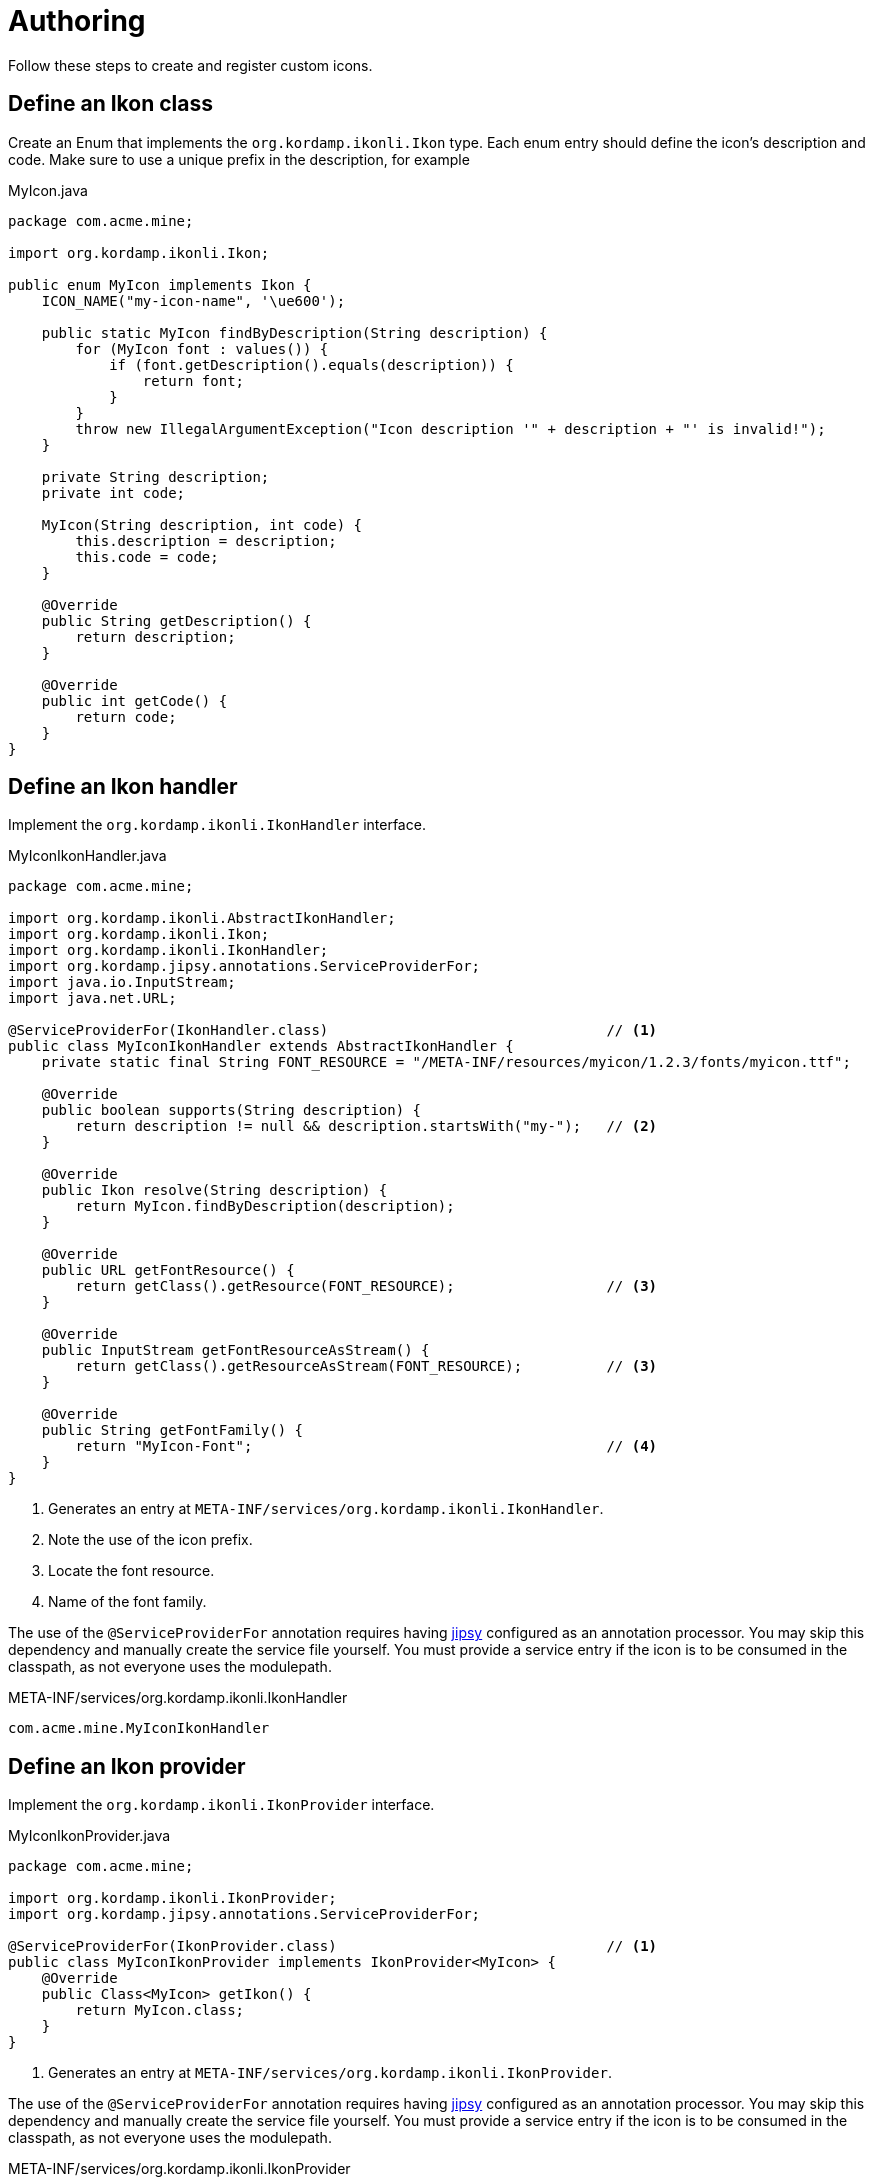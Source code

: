 
[[_authoring]]
= Authoring

Follow these steps to create and register custom icons.

== Define an Ikon class

Create an Enum that implements the `org.kordamp.ikonli.Ikon` type. Each enum entry should define
the icon's description and code. Make sure to use a unique prefix in the description, for example

[source,java]
.MyIcon.java
----
package com.acme.mine;

import org.kordamp.ikonli.Ikon;

public enum MyIcon implements Ikon {
    ICON_NAME("my-icon-name", '\ue600');

    public static MyIcon findByDescription(String description) {
        for (MyIcon font : values()) {
            if (font.getDescription().equals(description)) {
                return font;
            }
        }
        throw new IllegalArgumentException("Icon description '" + description + "' is invalid!");
    }

    private String description;
    private int code;

    MyIcon(String description, int code) {
        this.description = description;
        this.code = code;
    }

    @Override
    public String getDescription() {
        return description;
    }

    @Override
    public int getCode() {
        return code;
    }
}
----

== Define an Ikon handler

Implement the `org.kordamp.ikonli.IkonHandler` interface.

[source,java]
.MyIconIkonHandler.java
----
package com.acme.mine;

import org.kordamp.ikonli.AbstractIkonHandler;
import org.kordamp.ikonli.Ikon;
import org.kordamp.ikonli.IkonHandler;
import org.kordamp.jipsy.annotations.ServiceProviderFor;
import java.io.InputStream;
import java.net.URL;

@ServiceProviderFor(IkonHandler.class)                                 // <1>
public class MyIconIkonHandler extends AbstractIkonHandler {
    private static final String FONT_RESOURCE = "/META-INF/resources/myicon/1.2.3/fonts/myicon.ttf";

    @Override
    public boolean supports(String description) {
        return description != null && description.startsWith("my-");   // <2>
    }

    @Override
    public Ikon resolve(String description) {
        return MyIcon.findByDescription(description);
    }

    @Override
    public URL getFontResource() {
        return getClass().getResource(FONT_RESOURCE);                  // <3>
    }

    @Override
    public InputStream getFontResourceAsStream() {
        return getClass().getResourceAsStream(FONT_RESOURCE);          // <3>
    }

    @Override
    public String getFontFamily() {
        return "MyIcon-Font";                                          // <4>
    }
}
----
<1> Generates an entry at `META-INF/services/org.kordamp.ikonli.IkonHandler`.
<2> Note the use of the icon prefix.
<3> Locate the font resource.
<4> Name of the font family.

The use of the `@ServiceProviderFor` annotation requires having link:https://github.com/kordamp/jipsy/[jipsy] configured
as an annotation processor. You may skip this dependency and manually create the service file yourself. You must provide
a service entry if the icon is to be consumed in the classpath, as not everyone uses the modulepath.

[source,java]
.META-INF/services/org.kordamp.ikonli.IkonHandler
----
com.acme.mine.MyIconIkonHandler
----

== Define an Ikon provider

Implement the `org.kordamp.ikonli.IkonProvider` interface.

[source,java]
.MyIconIkonProvider.java
----
package com.acme.mine;

import org.kordamp.ikonli.IkonProvider;
import org.kordamp.jipsy.annotations.ServiceProviderFor;

@ServiceProviderFor(IkonProvider.class)                                // <1>
public class MyIconIkonProvider implements IkonProvider<MyIcon> {
    @Override
    public Class<MyIcon> getIkon() {
        return MyIcon.class;
    }
}
----
<1> Generates an entry at `META-INF/services/org.kordamp.ikonli.IkonProvider`.

The use of the `@ServiceProviderFor` annotation requires having link:https://github.com/kordamp/jipsy/[jipsy] configured
as an annotation processor. You may skip this dependency and manually create the service file yourself. You must provide
a service entry if the icon is to be consumed in the classpath, as not everyone uses the modulepath.

[source,java]
.META-INF/services/org.kordamp.ikonli.IkonProvider
----
com.acme.mine.MyIconIkonProvider
----

== Configure the module descriptor (Optional)

If you're building a Java module then you must register the previous implementations in a module descriptor

[source,java]
.module-info.java
----
module com.acme.mine {
    requires org.kordamp.ikonli.core;
    requires static org.kordamp.jipsy.annotations;                     // <1>
    exports com.acme.mine;

    provides org.kordamp.ikonli.IkonHandler
        with com.acme.mine.MyIconIkonHandler;
    provides org.kordamp.ikonli.IkonProvider
        with com.acme.mine.MyIconIkonProvider;
}
----
<1> Needed only if you use link:https://github.com/kordamp/jipsy/[jipsy].

